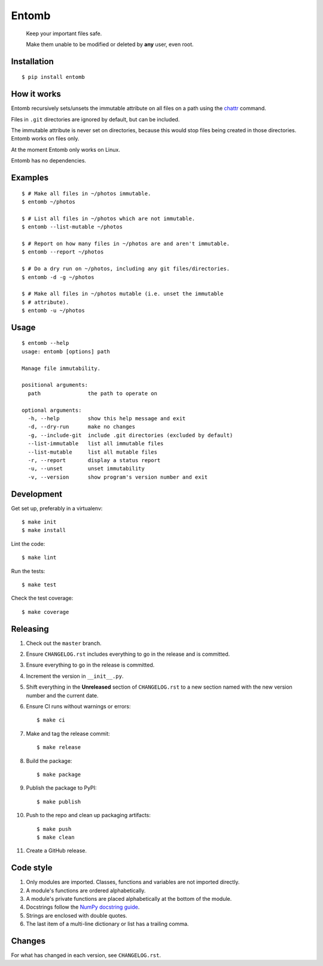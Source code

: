 ======
Entomb
======

    Keep your important files safe.

    Make them unable to be modified or deleted by **any** user, even root.


Installation
------------

::

    $ pip install entomb


How it works
------------

Entomb recursively sets/unsets the immutable attribute on all files on a path
using the `chattr <https://en.wikipedia.org/wiki/Chattr>`_  command.

Files in ``.git`` directories are ignored by default, but can be included.

The immutable attribute is never set on directories, because this would stop
files being created in those directories. Entomb works on files only.

At the moment Entomb only works on Linux.

Entomb has no dependencies.


Examples
--------

::

    $ # Make all files in ~/photos immutable.
    $ entomb ~/photos

    $ # List all files in ~/photos which are not immutable.
    $ entomb --list-mutable ~/photos

    $ # Report on how many files in ~/photos are and aren't immutable.
    $ entomb --report ~/photos

    $ # Do a dry run on ~/photos, including any git files/directories.
    $ entomb -d -g ~/photos

    $ # Make all files in ~/photos mutable (i.e. unset the immutable
    $ # attribute).
    $ entomb -u ~/photos


Usage
-----

::

    $ entomb --help
    usage: entomb [options] path

    Manage file immutability.

    positional arguments:
      path               the path to operate on

    optional arguments:
      -h, --help         show this help message and exit
      -d, --dry-run      make no changes
      -g, --include-git  include .git directories (excluded by default)
      --list-immutable   list all immutable files
      --list-mutable     list all mutable files
      -r, --report       display a status report
      -u, --unset        unset immutability
      -v, --version      show program's version number and exit


Development
-----------

Get set up, preferably in a virtualenv::

    $ make init
    $ make install

Lint the code::

    $ make lint

Run the tests::

    $ make test

Check the test coverage::

    $ make coverage


Releasing
---------

#. Check out the ``master`` branch.

#. Ensure ``CHANGELOG.rst`` includes everything to go in the release and is
   committed.

#. Ensure everything to go in the release is committed.

#. Increment the version in ``__init__.py``.

#. Shift everything in the **Unreleased** section of ``CHANGELOG.rst`` to a new
   section named with the new version number and the current date.

#. Ensure CI runs without warnings or errors::

    $ make ci

#. Make and tag the release commit::

    $ make release

#. Build the package::

    $ make package

#. Publish the package to PyPI::

    $ make publish

#. Push to the repo and clean up packaging artifacts::

    $ make push
    $ make clean

#. Create a GitHub release.


Code style
----------

#. Only modules are imported. Classes, functions and variables are not imported
   directly.

#. A module's functions are ordered alphabetically.

#. A module's private functions are placed alphabetically at the bottom of the
   module.

#. Docstrings follow the `NumPy docstring guide
   <https://numpydoc.readthedocs.io/en/latest/format.html>`_.

#. Strings are enclosed with double quotes.

#. The last item of a multi-line dictionary or list has a trailing comma.


Changes
-------

For what has changed in each version, see ``CHANGELOG.rst``.
